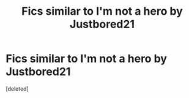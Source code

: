#+TITLE: Fics similar to I'm not a hero by Justbored21

* Fics similar to I'm not a hero by Justbored21
:PROPERTIES:
:Score: 0
:DateUnix: 1609777152.0
:DateShort: 2021-Jan-04
:FlairText: Request
:END:
[deleted]

